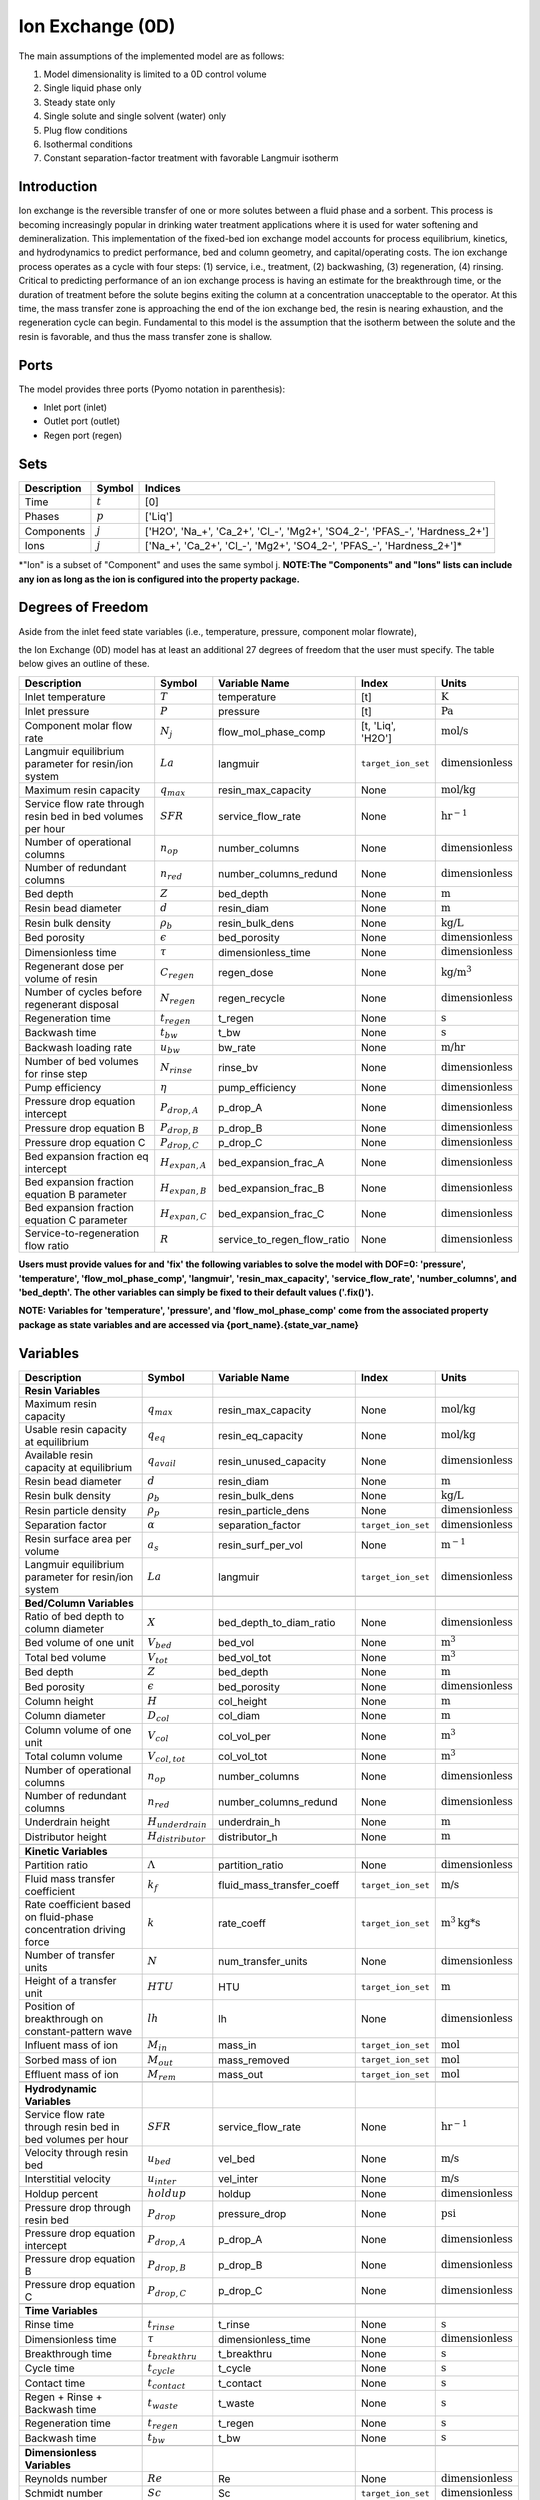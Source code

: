 Ion Exchange (0D)
=================

.. index::
   pair: watertap.unit_models.ion_exchange_0D;ion_exchange_0D

The main assumptions of the implemented model are as follows:

1) Model dimensionality is limited to a 0D control volume
2) Single liquid phase only
3) Steady state only
4) Single solute and single solvent (water) only
5) Plug flow conditions
6) Isothermal conditions
7) Constant separation-factor treatment with favorable Langmuir isotherm

Introduction
------------

Ion exchange is the reversible transfer of one or more solutes between a fluid phase and a sorbent.
This process is becoming increasingly popular in drinking water treatment applications where it is
used for water softening and demineralization. This implementation of the fixed-bed ion exchange model
accounts for process equilibrium, kinetics, and hydrodynamics to predict performance, bed and column geometry, and capital/operating costs.
The ion exchange process operates as a cycle with four steps: (1) service, i.e., treatment, (2) backwashing, (3) regeneration, (4) rinsing.
Critical to predicting performance of an ion exchange process is having an estimate for the breakthrough time,
or the duration of treatment before the solute begins exiting the column at a concentration unacceptable to the operator.
At this time, the mass transfer zone is approaching the end of the ion exchange bed, the resin is nearing exhaustion,
and the regeneration cycle can begin. Fundamental to this model is the assumption that the isotherm between the solute
and the resin is favorable, and thus the mass transfer zone is shallow.


Ports
-----

The model provides three ports (Pyomo notation in parenthesis):

* Inlet port (inlet)
* Outlet port (outlet)
* Regen port (regen)

Sets
----
.. csv-table::
   :header: "Description", "Symbol", "Indices"

   "Time", ":math:`t`", "[0]"
   "Phases", ":math:`p`", "['Liq']"
   "Components", ":math:`j`", "['H2O', 'Na_+', 'Ca_2+', '\Cl_-', 'Mg2+', 'SO4_2-', '\PFAS_-', 'Hardness_2+']"
   "Ions", ":math:`j`", "['Na_+', 'Ca_2+', '\Cl_-', 'Mg2+', 'SO4_2-', '\PFAS_-', 'Hardness_2+']*"

\*"Ion" is a subset of "Component" and uses the same symbol j.
**NOTE:The "Components" and "Ions" lists can include any ion as long as the ion is configured into the property package.**


Degrees of Freedom
------------------
Aside from the inlet feed state variables (i.e., temperature, pressure, component molar flowrate),

the Ion Exchange (0D) model has at least an additional 27 degrees of freedom that
the user must specify. The table below gives an outline of these.

.. csv-table::
   :header: "Description", "Symbol", "Variable Name", "Index", "Units"

   "Inlet temperature", ":math:`T`", "temperature", "[t]", ":math:`\text{K}`"
   "Inlet pressure", ":math:`P`", "pressure", "[t]", ":math:`\text{Pa}`"
   "Component molar flow rate", ":math:`N_j`", "flow_mol_phase_comp", "[t, 'Liq', 'H2O']", ":math:`\text{mol/s}`"
   "Langmuir equilibrium parameter for resin/ion system", ":math:`La`", "langmuir", "``target_ion_set``", ":math:`\text{dimensionless}`"
   "Maximum resin capacity", ":math:`q_{max}`", "resin_max_capacity", "None", ":math:`\text{mol/kg}`"
   "Service flow rate through resin bed in bed volumes per hour", ":math:`SFR`", "service_flow_rate", "None", ":math:`\text{hr}^{-1}`"
   "Number of operational columns", ":math:`n_{op}`", "number_columns", "None", ":math:`\text{dimensionless}`"
   "Number of redundant columns", ":math:`n_{red}`", "number_columns_redund", "None", ":math:`\text{dimensionless}`"
   "Bed depth", ":math:`Z`", "bed_depth", "None", ":math:`\text{m}`"
   "Resin bead diameter", ":math:`d`", "resin_diam", "None", ":math:`\text{m}`"
   "Resin bulk density", ":math:`\rho_{b}`", "resin_bulk_dens", "None", ":math:`\text{kg/L}`"
   "Bed porosity", ":math:`\epsilon`", "bed_porosity", "None", ":math:`\text{dimensionless}`"
   "Dimensionless time", ":math:`\tau`", "dimensionless_time", None, ":math:`\text{dimensionless}`"
   "Regenerant dose per volume of resin", ":math:`C_{regen}`", "regen_dose", "None", ":math:`\text{kg/}\text{m}^3`"
   "Number of cycles before regenerant disposal", ":math:`N_{regen}`", "regen_recycle", "None", ":math:`\text{dimensionless}`"
   "Regeneration time", ":math:`t_{regen}`", "t_regen", "None", ":math:`\text{s}`"
   "Backwash time", ":math:`t_{bw}`", "t_bw", "None", ":math:`\text{s}`"
   "Backwash loading rate", ":math:`u_{bw}`", "bw_rate", "None", ":math:`\text{m/hr}`"
   "Number of bed volumes for rinse step", ":math:`N_{rinse}`", "rinse_bv", "None", ":math:`\text{dimensionless}`"
   "Pump efficiency", ":math:`\eta`", "pump_efficiency", "None", ":math:`\text{dimensionless}`"
   "Pressure drop equation intercept", ":math:`P_{drop,A}`", "p_drop_A", "None", ":math:`\text{dimensionless}`"
   "Pressure drop equation B", ":math:`P_{drop,B}`", "p_drop_B", "None", ":math:`\text{dimensionless}`"
   "Pressure drop equation C", ":math:`P_{drop,C}`", "p_drop_C", "None", ":math:`\text{dimensionless}`"
   "Bed expansion fraction eq intercept", ":math:`H_{expan,A}`", "bed_expansion_frac_A", "None", ":math:`\text{dimensionless}`"
   "Bed expansion fraction equation B parameter", ":math:`H_{expan,B}`", "bed_expansion_frac_B", "None", ":math:`\text{dimensionless}`"
   "Bed expansion fraction equation C parameter", ":math:`H_{expan,C}`", "bed_expansion_frac_C", "None", ":math:`\text{dimensionless}`"
   "Service-to-regeneration flow ratio", ":math:`R`", "service_to_regen_flow_ratio", "None", ":math:`\text{dimensionless}`"


**Users must provide values for and 'fix' the following variables to solve the model with DOF=0: 'pressure', 'temperature', 'flow_mol_phase_comp', 'langmuir', 'resin_max_capacity', 'service_flow_rate', 'number_columns', and 'bed_depth'. The other variables can simply be fixed to their default values ('.fix()').**

**NOTE: Variables for 'temperature', 'pressure', and 'flow_mol_phase_comp' come from the associated property package as state variables and are accessed via {port_name}.{state_var_name}**

.. _IX_variables:

Variables
---------

.. csv-table::
   :header: "Description", "Symbol", "Variable Name", "Index", "Units"

   "**Resin Variables**"
   "Maximum resin capacity", ":math:`q_{max}`", "resin_max_capacity", "None", ":math:`\text{mol/kg}`"
   "Usable resin capacity at equilibrium", ":math:`q_{eq}`", "resin_eq_capacity", "None", ":math:`\text{mol/kg}`"
   "Available resin capacity at equilibrium", ":math:`q_{avail}`", "resin_unused_capacity", "None", ":math:`\text{dimensionless}`"
   "Resin bead diameter", ":math:`d`", "resin_diam", "None", ":math:`\text{m}`"
   "Resin bulk density", ":math:`\rho_{b}`", "resin_bulk_dens", "None", ":math:`\text{kg/L}`"
   "Resin particle density", ":math:`\rho_{p}`", "resin_particle_dens", "None", ":math:`\text{dimensionless}`"
   "Separation factor", ":math:`\alpha`", "separation_factor", "``target_ion_set``", ":math:`\text{dimensionless}`"
   "Resin surface area per volume", ":math:`a_{s}`", "resin_surf_per_vol", "None", ":math:`\text{m}^{-1}`"
   "Langmuir equilibrium parameter for resin/ion system", ":math:`La`", "langmuir", "``target_ion_set``", ":math:`\text{dimensionless}`"

   "**Bed/Column Variables**"
   "Ratio of bed depth to column diameter", ":math:`X`", "bed_depth_to_diam_ratio", "None", ":math:`\text{dimensionless}`"
   "Bed volume of one unit", ":math:`V_{bed}`", "bed_vol", "None", ":math:`\text{m}^{3}`"
   "Total bed volume", ":math:`V_{tot}`", "bed_vol_tot", "None", ":math:`\text{m}^{3}`"
   "Bed depth", ":math:`Z`", "bed_depth", "None", ":math:`\text{m}`"
   "Bed porosity", ":math:`\epsilon`", "bed_porosity", "None", ":math:`\text{dimensionless}`"
   "Column height", ":math:`H`", "col_height", "None", ":math:`\text{m}`"
   "Column diameter", ":math:`D_{col}`", "col_diam", "None", ":math:`\text{m}`"
   "Column volume of one unit", ":math:`V_{col}`", "col_vol_per", "None", ":math:`\text{m}^{3}`"
   "Total column volume", ":math:`V_{col, tot}`", "col_vol_tot", "None", ":math:`\text{m}^{3}`"
   "Number of operational columns", ":math:`n_{op}`", "number_columns", "None", ":math:`\text{dimensionless}`"
   "Number of redundant columns", ":math:`n_{red}`", "number_columns_redund", "None", ":math:`\text{dimensionless}`"
   "Underdrain height", ":math:`H_{underdrain}`", "underdrain_h", "None", ":math:`\text{m}`"
   "Distributor height", ":math:`H_{distributor}`", "distributor_h", "None", ":math:`\text{m}`"

   "**Kinetic Variables**"
   "Partition ratio", ":math:`\Lambda`", "partition_ratio", "None", ":math:`\text{dimensionless}`"
   "Fluid mass transfer coefficient", ":math:`k_{f}`", "fluid_mass_transfer_coeff", "``target_ion_set``", ":math:`\text{m/s}`"
   "Rate coefficient based on fluid-phase concentration driving force", ":math:`k`", "rate_coeff", "``target_ion_set``", ":math:`\text{m}^{3}\text{kg*s}`"
   "Number of transfer units", ":math:`N`", "num_transfer_units", "None", ":math:`\text{dimensionless}`"
   "Height of a transfer unit", ":math:`HTU`", "HTU", "``target_ion_set``", ":math:`\text{m}`"
   "Position of breakthrough on constant-pattern wave", ":math:`lh`", "lh", "None", ":math:`\text{dimensionless}`"
   "Influent mass of ion", ":math:`M_{in}`", "mass_in", "``target_ion_set``", ":math:`\text{mol}`"
   "Sorbed mass of ion", ":math:`M_{out}`", "mass_removed", "``target_ion_set``", ":math:`\text{mol}`"
   "Effluent mass of ion", ":math:`M_{rem}`", "mass_out", "``target_ion_set``", ":math:`\text{mol}`"

   "**Hydrodynamic Variables**"
   "Service flow rate through resin bed in bed volumes per hour", ":math:`SFR`", "service_flow_rate", "None", ":math:`\text{hr}^{-1}`"
   "Velocity through resin bed", ":math:`u_{bed}`", "vel_bed", "None", ":math:`\text{m/s}`"
   "Interstitial velocity", ":math:`u_{inter}`", "vel_inter", "None", ":math:`\text{m/s}`"
   "Holdup percent", ":math:`holdup`", "holdup", "None", ":math:`\text{dimensionless}`"
   "Pressure drop through resin bed", ":math:`P_{drop}`", "pressure_drop", "None", ":math:`\text{psi}`"
   "Pressure drop equation intercept", ":math:`P_{drop,A}`", "p_drop_A", "None", ":math:`\text{dimensionless}`"
   "Pressure drop equation B", ":math:`P_{drop,B}`", "p_drop_B", "None", ":math:`\text{dimensionless}`"
   "Pressure drop equation C", ":math:`P_{drop,C}`", "p_drop_C", "None", ":math:`\text{dimensionless}`"

   "**Time Variables**"
   "Rinse time", ":math:`t_{rinse}`", "t_rinse", "None", ":math:`\text{s}`"
   "Dimensionless time", ":math:`\tau`", "dimensionless_time", None, ":math:`\text{dimensionless}`"
   "Breakthrough time", ":math:`t_{breakthru}`", "t_breakthru", "None", ":math:`\text{s}`"
   "Cycle time", ":math:`t_{cycle}`", "t_cycle", "None", ":math:`\text{s}`"
   "Contact time", ":math:`t_{contact}`", "t_contact", "None", ":math:`\text{s}`"
   "Regen + Rinse + Backwash time", ":math:`t_{waste}`", "t_waste", "None", ":math:`\text{s}`"
   "Regeneration time", ":math:`t_{regen}`", "t_regen", "None", ":math:`\text{s}`"
   "Backwash time", ":math:`t_{bw}`", "t_bw", "None", ":math:`\text{s}`"

   "**Dimensionless Variables**"
   "Reynolds number", ":math:`Re`", "Re", "None", ":math:`\text{dimensionless}`"
   "Schmidt number", ":math:`Sc`", "Sc", "``target_ion_set``", ":math:`\text{dimensionless}`"
   "Sherwood number", ":math:`Sh`", "Sh", "``target_ion_set``", ":math:`\text{dimensionless}`"
   "Peclet particle number", ":math:`Pe_{p}`", "Pe_p", "None", ":math:`\text{dimensionless}`"
   "Peclet bed number", ":math:`Pe_{bed}`", "Pe_bed", "None", ":math:`\text{dimensionless}`"
   "Ratio of breakthrough concentration to influent concentration", ":math:`C_{b}/C_{0}`", "c_norm", "``target_ion_set``", ":math:`\text{dimensionless}`"

   "**Regeneration Variables**"
   "Service-to-regeneration flow ratio", ":math:`R`", "service_to_regen_flow_ratio", "None", ":math:`\text{dimensionless}`"
   "Number of cycles before regenerant disposal", ":math:`N_{regen}`", "regen_recycle", "None", ":math:`\text{dimensionless}`"
   "Regenerant dose per volume of resin", ":math:`C_{regen}`", "regen_dose", "None", ":math:`\text{kg/}\text{m}^3`"

   "**Backwashing Variables**"
   "Backwashing volumetric flow rate", ":math:`Q_{bw}`", "bw_flow", "None", ":math:`\text{m}^{3}\text{/s}`"
   "Backwash loading rate", ":math:`u_{bw}`", "bw_rate", "None", ":math:`\text{m/hr}`"
   "Fraction of bed depth increase during backwashing", ":math:`X_{expan}`", "bed_expansion_frac", "None", ":math:`\text{dimensionless}`"
   "Additional column sidewall height required for bed expansion", ":math:`H_{expan}`", "bed_expansion_h", "None", ":math:`\text{dimensionless}`"
   "Bed expansion fraction eq intercept", ":math:`H_{expan,A}`", "bed_expansion_frac_A", "None", ":math:`\text{dimensionless}`"
   "Bed expansion fraction equation B parameter", ":math:`H_{expan,B}`", "bed_expansion_frac_B", "None", ":math:`\text{dimensionless}`"
   "Bed expansion fraction equation C parameter", ":math:`H_{expan,C}`", "bed_expansion_frac_C", "None", ":math:`\text{dimensionless}`"

   "**Rinsing Variables**"
   "Rinse volumetric flow rate", ":math:`Q_{rinse}`", "rinse_flow", "None", ":math:`\text{m}^{3}\text{/s}`"
   "Number of bed volumes for rinse step", ":math:`N_{rinse}`", "rinse_bv", "None", ":math:`\text{dimensionless}`"
   "Power of main booster pump", ":math:`P_{main}`", "main_pump_power", "None", ":math:`\text{kW}`"
   "Regen pump power", ":math:`P_{regen}`", "regen_pump_power", "None", ":math:`\text{kW}`"
   "Backwash pump power", ":math:`P_{bw}`", "bw_pump_power", "None", ":math:`\text{kW}`"
   "Rinse pump power", ":math:`P_{rinse}`", "rinse_pump_power", "None", ":math:`\text{kW}`"
   "Assumed efficiency for all pumps", ":math:`\eta`", "pump_efficiency", "None", ":math:`\text{dimensionless}`"


Solution Component Information
------------------------------
In addition to providing a list of solute ions, the users will
need to provide parameter information for each ion including molecular weight,
diffusivity data, and charge data.

To provide this information to the unit model, users must add
dictionaries to the initialization of the unit model. These dictionaries must have the
following format.

.. code-block::

   def get_ix_in(ions):
    diff_data = {
        "Na_+": 1.33e-9,
        "Ca_2+": 9.2e-10,
        "Cl_-": 2.03e-9,
        "Mg_2+": 0.706e-9,
        "SO4_2-": 1.06e-9,
        "PFAS_-": 0.49e-9,
        "Hardness_2+": 0.706e-9,
    }
    mw_data = {
        "Na_+": 23e-3,
        "Ca_2+": 40e-3,
        "Cl_-": 35e-3,
        "Mg_2+": 24e-3,
        "SO4_2-": 96e-3,
        "PFAS_-": 414.1e-3,
        "Hardness_2+": 100.0869e-3,
    }
    charge_data = {
        "Na_+": 1,
        "Ca_2+": 2,
        "Cl_-": -1,
        "Mg_2+": 2,
        "SO4_2-": -2,
        "PFAS_-": -1,
        "Hardness_2+": 2,
    }
    ix_in = {
        "solute_list": [],
        "diffusivity_data": {},
        "mw_data": {"H2O": 18e-3},
        "charge": {},
    }
    for ion in ions:
        ix_in["solute_list"].append(ion)
        ix_in["diffusivity_data"][("Liq", ion)] = diff_data[ion]
        ix_in["mw_data"][ion] = mw_data[ion]
        ix_in["charge"][ion] = charge_data[ion]
    return ix_in

**NOTE: 'ions' is an ion_set, which is a configuration argument of the property package as shown below**


.. code-block::

        ions = m.fs.unit.config.property_package.ion_set

**NOTE: The above example assumes you have already constructed a pyomo model named 'm' and attached an IDAES flowsheet named 'fs' to it.**

Equations and Relationships
---------------------------

.. csv-table::
   :header: "Description", "Equation"

   "Separation factor", ":math:`\alpha = \frac{1}{La}`"
   "Langmuir isotherm", ":math:`\alpha \frac{C_{b}}{C_{0}} (1-\frac{q_{eq}}{q_{max}}) = (1-\frac{C_{b}}{C_{0}})\frac{q_{eq}}{q_{max}}`"
   "Reynolds number", ":math:`Re = \frac{u_{bed}d}{\mu}`"
   "Schmidt number", ":math:`Sc = \frac{\mu}{D}`"
   "Sherwood number", ":math:`Sh = \frac{1.09}{\epsilon}Re^{0.33}Sc^{0.33}`"
   "Bed Peclet number", ":math:`Pe_{bed} = Pe_{p} \frac{Z}{d}`"
   "Particle Peclet number", ":math:`Pe_{p} = 0.05 Re^{0.48}`"
   "Resin capacity mass balance", ":math:`q_{max} = q_{avail} + q_{eq}`"
   "Interstitial velocity", ":math:`u_{inter} = \frac{u_{bed}}{\epsilon}`"
   "Resin surface area per vol", ":math:`a_{s} = 6 \frac{1-\epsilon}{d}`"
   "Contact time", ":math:`t_{contact} = \frac{Z}{u_{inter}}`"
   "Service flow rate", ":math:`SFR = \frac{Q_{p, in}}{V_{tot}}`"
   "Flow through bed constraint", ":math:`\frac{Z \epsilon}{u_{bed}} = \frac{V_{bed} \epsilon}{Q_{p, in} / n_{op}}`"
   "Total bed volume", ":math:`V_{tot} = V_{bed}n_{op}`"
   "Column height", ":math:`H = Z + H_{distributor} + H_{underdrain} + H_{expan}`"
   "Column volume calculated from bed volume", ":math:`V_{col} = H \frac{V_{bed}}{Z}`"
   "Column volume calculated from column diameter", ":math:`V_{col} = \pi (\frac{D_{col}}{2})^{2} H`"
   "Column diameter calculation", ":math:`(\frac{D_{col}}{2})^{2} = (\frac{H}{2X})^{2}`"
   "Fluid mass transfer coeff", ":math:`k_{f} = \frac{D Sh}{d}`"
   "Rate coefficient", ":math:`k = 6 \frac{(1-\epsilon)k_{f}}{\rho_{b}d}`"
   "Height of transfer unit", ":math:`HTU = \frac{u_{bed}}{\rho_{b}k}`"
   "Partition ratio", ":math:`\Lambda = \frac{q_{eq} \rho_{b}}{ñ_{in}}`"
   "Left hand side of constant pattern solution", ":math:`lh = N(\tau - 1)`"
   "Right hand side of constant pattern solution", ":math:`lh = 1 + \frac{\log{(C_{b}/C_{0})} - La \log{(1 - C_{b}/C_{0})}}{1 - La}`"
   "Dimensionless time", ":math:`\tau = (\frac{u_{inter}t_{breakthru} \epsilon}{Z} - \epsilon) / \Lambda`"
   "Number of mass-transfer units", ":math:`N = \frac{k_{f}a_{s}Z}{u_{bed}}`"
   "Flow conservation", ":math:`Q_{p, in} - \frac{Q_{bw}t_{bw} + Q_{rinse}t_{rinse}}{t_{cycle}} = Q_{p, out} - \frac{Q_{regen}t_{regen}}{t_{cycle}}`"
   "Influent total mass of ion", ":math:`M_{in} = Q_{p, in}t_{breakthru}ñ_{in}`"
   "Removed total mass of ion", ":math:`M_{rem} = V_{bed}q_{eq}n_{op} \rho_{b}`"
   "Mass of ion in effluent", ":math:`M_{out} = M_{in} - M_{rem}`"
   "Steady-state effluent concentration (for target ion)", ":math:`ñ_{out} = \frac{M_{out}}{Q_{p, in}t_{breakthru}}`"
   "Steady-state effluent concentration", ":math:`ñ_{out} = ñ_{in}`"
   "Steady-state regen concentration (for target ion)", ":math:`ñ_{regen} = \frac{M_{rem}N_{regen}}{Q_{p, regen}t_{regen}}`"
   "Steady-state regen concentration", ":math:`ñ_{regen} = 0`"
   "Cycle time", ":math:`t_{cycle} = t_{breakthru} + t_{waste}`"
   "Waste time", ":math:`t_{waste} = t_{regen} + t_{bw} + t_{rinse}`"
   "Regen volumetric flow rate", ":math:`Q_{p, regen} = \frac{Q_{p, in}N_{regen}}{R}`"
   "Regen pump power", ":math:`P_{regen} = \frac{9.81 \rho_{in} 0.70325P_{drop}Q_{p, regen}}{\eta}`"
   "Bed expansion fraction from backwashing (T = 20C)", ":math:`X_{expan} = H_{expan,A} + H_{expan,B}u_{bw} + H_{expan,C}u_{bw}^{2}`"
   "Bed expansion from backwashing", ":math:`H_{expan} = X_{expan}Z`"
   "Backwashing flow rate", ":math:`Q_{bw} = u_{bw} \frac{V_{bed}}{Z}n_{op}`"
   "Backwash pump power", ":math:`P_{bw} = \frac{9.81 \rho_{in} 0.70325P_{drop}Q_{bw}}{\eta}`"
   "Rinse time", ":math:`t_{rinse} t_{contact} + N_{rinse}`"
   "Rinse flow rate", ":math:`Q_{rinse} = u_{bed} \frac{V_{bed}}{Z}n_{op}`"
   "Rinse pump power", ":math:`P_{rinse} = \frac{9.81 \rho_{in} 0.70325P_{drop}Q_{rinse}}{\eta}`"
   "Main pump power", ":math:`P_{main} = \frac{9.81 \rho_{in} 0.70325P_{drop}Q_{p, in}}{\eta}`"
   "Pressure drop (T = 20C)", ":math:`P_{drop} = Z(P_{drop,A} + P_{drop,B}u_{bed} + P_{drop,C}u_{bed}^{2})`"
   "Total column volume required", ":math:`V_{col, tot} = n_{op}V_{col}`"


References
----------
Hand, D. W., Crittenden, J. C., & Thacker, W. E. (1984). Simplified models for design of fixed-bed adsorption systems.
Journal of Environmental Engineering, 110(2), 440-456.

Crittenden, J., Rhodes, R., Hand, D., Howe, K., & Tchobanoglous, G. (2012). MWHs Water Treatment. Principles and Design.
EditorialJohn Wiley & Sons.

LeVan, M. D., Carta, G., & Yon, C. M. (2019). Section 16: Adsorption and Ion Exchange. Perry's Chemical Engineers' Handbook, 9th Edition.

Inamuddin, & Luqman, M. (2012). Ion Exchange Technology I: Theory and Materials.
